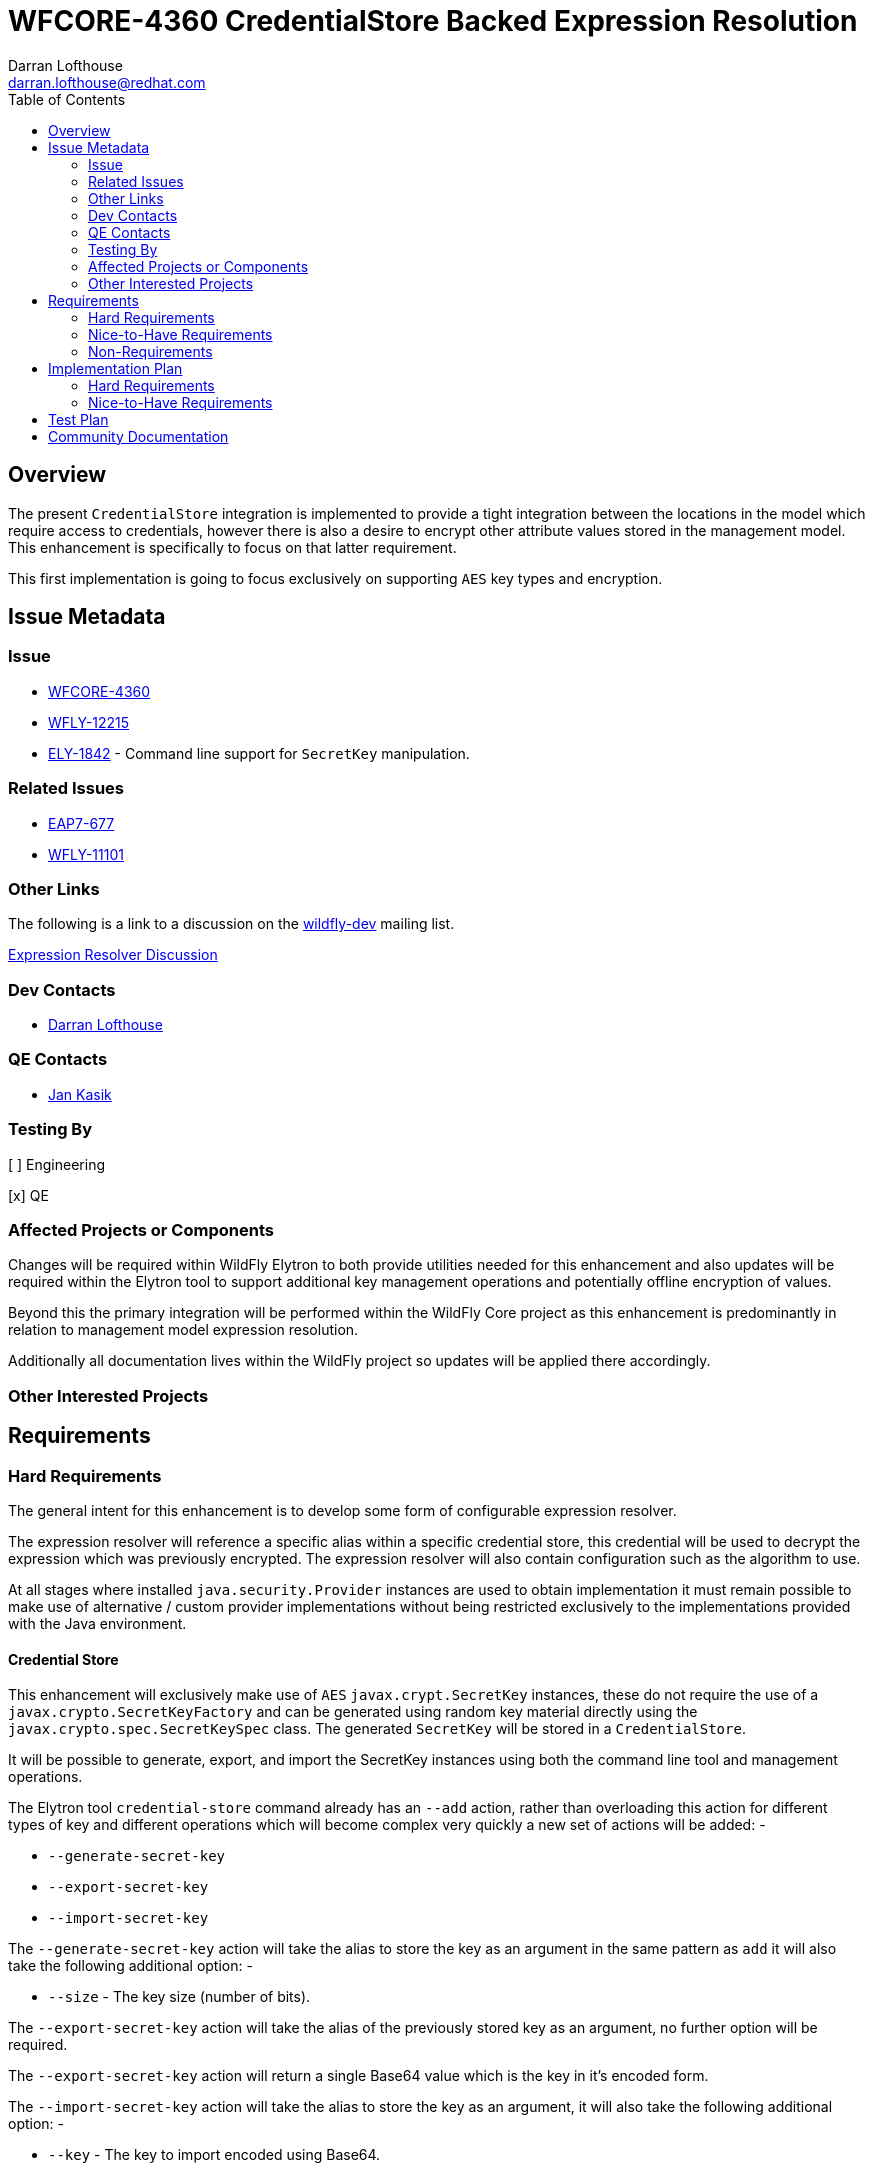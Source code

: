 = WFCORE-4360 CredentialStore Backed Expression Resolution
:author:            Darran Lofthouse
:email:             darran.lofthouse@redhat.com
:toc:               left
:icons:             font
:idprefix:
:idseparator:       -

== Overview

The present `CredentialStore` integration is implemented to provide a tight integration between the locations in the model which require access to credentials, however there is also a desire to encrypt other attribute values stored in the management model.  This enhancement is specifically to focus on that latter requirement.

This first implementation is going to focus exclusively on supporting `AES` key types and encryption.

== Issue Metadata

=== Issue

* https://issues.jboss.org/browse/WFCORE-4360[WFCORE-4360]
* https://issues.jboss.org/browse/WFLY-12215[WFLY-12215]
* https://issues.jboss.org/browse/ELY-1842[ELY-1842] - Command line support for `SecretKey` manipulation.

=== Related Issues

* https://issues.jboss.org/browse/EAP7-677[EAP7-677]
* https://issues.jboss.org/browse/WFLY-11101[WFLY-11101]

=== Other Links

The following is a link to a discussion on the mailto:wildfly-dev@lists.jboss.org[wildfly-dev] mailing list.

https://lists.jboss.org/pipermail/wildfly-dev/2019-July/006932.html[Expression Resolver Discussion]

=== Dev Contacts

* mailto:{email}[{author}]

=== QE Contacts

* mailto:jkasik@redhat.com[Jan Kasik]

=== Testing By

[ ] Engineering

[x] QE

=== Affected Projects or Components

Changes will be required within WildFly Elytron to both provide utilities needed for this enhancement and also updates will be required within the Elytron tool to support additional key management operations and potentially offline encryption of values.
 
Beyond this the primary integration will be performed within the WildFly Core project as this enhancement is predominantly in relation to management model expression resolution.

Additionally all documentation lives within the WildFly project so updates will be applied there accordingly.

=== Other Interested Projects

== Requirements

=== Hard Requirements

The general intent for this enhancement is to develop some form of configurable expression resolver.

The expression resolver will reference a specific alias within a specific credential store, this credential will be used to decrypt the expression which was previously encrypted.  The expression resolver will also contain configuration such as the algorithm to use.

At all stages where installed `java.security.Provider` instances are used to obtain implementation it must remain possible to make use of alternative / custom provider implementations without being restricted exclusively to the implementations provided with the Java environment.

==== Credential Store

This enhancement will exclusively make use of `AES` `javax.crypt.SecretKey` instances, these do not require the use of a `javax.crypto.SecretKeyFactory` and can be generated using random key material directly using the `javax.crypto.spec.SecretKeySpec` class.  The generated `SecretKey` will be stored in a `CredentialStore`.

It will be possible to generate, export, and import the SecretKey instances using both the command line tool and management operations.

The Elytron tool `credential-store` command already has an `--add` action, rather than overloading this action for different types of key and different operations which will become complex very quickly a new set of actions will be added: -

 * `--generate-secret-key`
 * `--export-secret-key`
 * `--import-secret-key`  

The `--generate-secret-key` action will take the alias to store the key as an argument in the same pattern as `add` it will also take the following additional option: -

 * `--size` - The key size (number of bits).
 
The `--export-secret-key` action will take the alias of the previously stored key as an argument, no further option will be required.

The `--export-secret-key` action will return a single Base64 value which is the key in it's encoded form.

The `--import-secret-key` action will take the alias to store the key as an argument, it will also take the following additional option: -

 * `--key` - The key to import encoded using Base64.

If the `--key` option is not specified the user will be prompted to enter the key interactively, this will avoid the key being seen in the current running processes and avoid the key being cached in the users command line history.

NOTE: For `generate-secret-key` and `import-secret-key` if an entry already exists for that alias / algorithm combination the behaviour will be the same as the `add` action in relation to replacing the entry or reporting an error.  (To be checked)

For this specific enhancement where an algorithm is required for the `SecretKey` we will use the hard coded value of `AES`, if later enhancement add support for further key types then it may be necessary for an optional `algorithm` argument / parameter to be added to each of the above commands / operations.  Should an `algorithm` argument be added at a later point it would be optional and default to `AES` for backwards compatibility.

It is not feasible for all actions to have a short form so these new actions will have a long form only, within the tool we should try and restrict the use of the short form for parameters only.

A similar approach will also be taken for the management operations against the credential store, presently the resource contains an `add-alias` operation which can be used to add a credential based on a clear text String.  The following operations will be added to the `credential-store` resource: -

 * `generate-secret-key`
 * `export-secret-key`
 * `import-secret-key`
 
Within the management model operations are self describing so making use of dedicated operations makes it easier for tooling to present a meaningful UI to end users automatically.

As with the command line utility it is expected each of these will need to take the alias as a parameter.

NOTE: The credential store also offers a programatic API, should the tooling and operations be insufficient for an end user manual population of the credential store may remain an option.

==== Expression Resolver

Presently WildFly Core supports an expression resolver that can delegate to a Vault configuration and if that is not available fall back to use either system properties or environment variables.  This will be updated to make use of the `CapabilityRegistry` and attempt to lookup a capability using a pre-defined constant (To be defined) which exposes an expression resolver runtime API.  The expression resolver looked up using a capability will be used first to attempt to resolve any expression, if this is successful the resolved value will be used - if not we will fallback to the existing behaviour of using the vault and if that fails using a system property or environment variable.

A new singleton resource will be added to the elytron subsystem called `expression=encryption` the purpose of this resource is to contain the configuration both for the encryption and decryption of values.  As a singleton we know only one instance of this resource can be defined within the subsystem reducing some of the complexity multiple instances would cause.  The resource will contain the definition of one or more resolvers to decrypt the inline expressions.

The format of the expressions resolved using the WildFly Elytron expression resolver will be `${ENC:Resolver:ENCRYPTED_DATA}` where `Resolver` is a reference to the specific resolver defined in the `expression=encryption` resource and `ENCRYPTED_DATA` is the data to be decrypted encoded using Base64.

The `expression=encryption` resource will register it's expression resolver capability with the `CapabilityRegistry` making it available for runtime resolution of expressions.

The `expression=encryption` resource will contain three attributes, the first attribute being `resolvers` which will be used to define one or more resolvers to handle the encryption and decryption of values.  Each resolver will support the following configuration: -

 * Reference to a credential store and alias to identify a specific previously created `SecretKey` to use.
 * Name of the algorithm to use for the encryption / decryption.
 * Any additional parameters such as `salt`, `iteration count` etc.. as required to configure the algorithm.

The second attribute on the `expression=encryption` resource will be `default-resolver` which will be used to optionally specify which resolver is the default, the expression can then be simplified to `${ENC:ENCRYPTED_DATA}`.

As expressions are already widely in use with the application server there is a small possibility that users may have already defined expressions with a prefix of `ENC:` expecting it to be resolved as a system property.  The `expression=encryption` resource will also have a third attribute `prefix` attribute which will allow an alternative prefix to `ENC` to be specified.

The `expression=encryption` resource will also contain an operation `create-expression` the purpose of this operation being to take a clear text value and using one of the defined `resolvers` output an expression that can be used elsewhere in the management model.  The operation will just require two parameters: -

 * `resolver` - The name of the defined resolver to use to encrypt the data, if the `expression=resolver` resource has the `default-resolver` attribute defined this parameter can be omitted.
 * `data` - The clear text value to be encrypted.

The return value of the operation will be the complete expression ready to be used elsewhere in the mode.

We will not support the decryption of expressions other than the support within the management model to resolve existing expressions.

==== Command Line Encryption

Whilst the Elytron tool does contain a `credential-store` command the encryption of values is really a special operation so a new command `encryption` will be added to the tool.

This command will duplicate the parameters used by the `credential-store` command to configure the location and initialisation of the underlying credential store, additionally it will take an argument to specify the alias from the credential store to load the `SecretKey` to use for encryption.

Additional arguments to the tool will be used to specify the algorithm to use for encryption as well as any additional parameters requires such as a salt or iteration count.

The new `encryption` command will support two actions: -

 * `--encrypt` - To encrypt a value and return the result Base64 encoded.
 * `--create-expression` - To encrypt a value and return it as a complete expression.
 
In both cases the value to be encrypted can be passed in with the action or if not specified the user will be prompted to enter the value.  In the case of `--create-expression` the user can also optionally specify the `resolver` that will be used to create the expression String. 

The tool will not add any support for the decryption of expressions or their values.

==== Base64 Representations

Base64 representations will be used for both the export and import of the generated keys and for the expression value to be passed to the expression resolver - generally these details should be opaque to the end user however we may include the description within the documentation allowing for others to make use of the format.  We should consider that in the future alternative representations may be required either to support alternative key types or to support alternative representations so the representations will also be versioned.

The general structure of the first representation will be (illestrated as an array): -

    { 'E', 'L', 'Y', (VERSION), (TYPE), VALUE... }

For the changes being made for this enhancement the version will be `1`.  For each of the supported commands and operations should a representation with a version other than `1` an error will be reported. 

A generated `SecretKey` will be encoded with a type of 1: -

    { 'E', 'L', 'Y', (VERSION), 1, KEY... }

As version `1` of this implementation only supports `AES` `SecretKey` instances it is not necessary for the key algorithm to be encoded within this representation, additionally the key size does not need to be specified as it will be detectable from the length of the actual key.

An encrypted expression will be encoded with a type of 2: -

    { 'E', 'L', 'Y', (VERSION), 2, DATA... }

At the moment only a single version of the representation will be supported, in the future the commands and operations that generated the encoded values may take a parameter to specify which version to generate however that is not required within the first implementation.  Additionally later versions of the tooling and operations should always attempt to use the oldest version possible to encode a value allowing newer tools to encode values for use by older versions.

These representations are independent of the overall representation of the expressions as it is intended a portion of those expressions is both human readable and modifiable to allow alternative resolver definitions to be used without requiring the Base64 representation to be recreated. 

==== Domain Mode

The domain mode relationships will need to considered further, where we used the PicketBox vault we defined the vault within the host.xml and used it's values in the domain.xml.  As the credential store can both be defined in the host.xml and the domain.xml it would make sense to make use of the one stored within that descriptor, however this could be impacted based on how the configurable expression resolver is defined.


=== Nice-to-Have Requirements

It would also be beneficial to support Public / Private Key Pairs, in this case a public key from the server can be used to encrypt the value leaving it decryptable using the private key, this will have a benefit that giving a user the ability to encrypt a value does not give them the ability to decrypt that value.  If we are to support private key encryption the credential store does not presently support the storage of private keys unless they are either paired with their public key or are associated with an X509 certificate - individual private key storage may become desirable.

This enhancement should be usable with third party cryptographic providers such as BouncyCastle, the verification of this would likely be an independent step.

We should consider deprecating the `--add` operation for the `credential-store` command on the Elytron tool and instead adding an `--add-password` operation to being this in alignment with the operations being used for keys.  As passwords are not generated equivalent import / export operations would not be required. 

Support for multiple expression resolvers being defined, allowing the correct one to be identified for a specific expression value.  It may not be possible to implement this in the initial enhancement however this should still be considered to allow it's potential addition at a later point.

It would be nice to cross reference subsystem managed security providers for the expression resolver, however this component needs to be usable at the start of `Stage.RUNTIME` so there will be a limit as to how many subsystem managed resources can be depended upon.

A lot of the arguments passed into the command line tool are repeated on each invocation, a configuration file containing these to avoid repetition may be beneficial - I suspect however that may be an independent enhancement.

=== Non-Requirements

This enhancement will not support the retrieval of plain text strings from the credential store, this enhancement is specifically adding support for decrypting reversibly encrypted attribute expression values.

Automatic encryption of attribute values will not be supported via this enhancement, as multiple steps are required that would be better performed within enhancements to the management tooling - each of which would require special consideration based on their own user interfaces.

As with other CredentialStore use cases no automatic replication of the store or it's entries are supported with this enhancement.

This enhancement will not add support for migrating expressions to a different credential, however if support for multiple expression resolvers is added at a later point there may be opportunities to support migration.

This enhancement is only in relation to expression resolution within the application server's management model - this does not extend to any other descriptors or configuration files.

Expression resolution will only be supported against attributes that already support expression resolution, this enhancement will not perform a review of which attributes support expression resolution and will not be changing any attributes to support expression resolution.

Custom expression resolver implementations are outside of the scope of this RFE, adding custom implementations which potentially reference a credential store could be a future enhancement.

Resolved expressions are a deliberate decision to move values from the model to an alternative expression resolver, it is not possible to determine the expression resolution capabilities of a slave.  Where credential store backed expression resolution is in place transformers will not reject sending those expressions to the slave.  However as the `expression=encryption` resource is not supported on the slave that will by itself fail transformation and be rejected.

== Implementation Plan

A large portion of this enhancement is going to be in relation to the addition of the expression resolver within the management model and demonstrating the viability of the approach for this reason the implementation will be divided into two stages.

=== Hard Requirements

A first pass of the implementation will focus exclusively on the defined "Hard Requirements" this will result in an end to end delivery of the enhancement.

=== Nice-to-Have Requirements

The nice to have requirements are effectively additional enhancements that can be added to this work such as alternative key types etc..

After the hard requirements have been implemented we will make a decision as to which of the nice to have requirements we will also include in this work, a part of this decision process will take into account any upcoming feature freeze deadlines.  This enhancement can be considered complete once the hard requirements have been implemented, if any of the nice to have requirements have not been included in the enhancement we will consider raising future feature requests to further enhance this in a later stage.

== Test Plan

Any utilities added to the Wildfly Elytron project will also be accompanied with their own unit tests.

The major testing of this enhancement will happen within the WildFly Core project allowing us to test in the same location it is implemented.

== Community Documentation

The CredentialStore is presently missing community documentation so before development of this enhancement can proceed this needs to be added so further enhancements can be added for this feature, this will be added under the following issue: -

* https://issues.jboss.org/browse/WFLY-11101[WFLY-11101]

The documentation will then subsequently be enhanced to include details of the new feature.

The documentation must sufficiently describe the encryption process to a level which would allow users and third parties to create their own tooling to generate the expressions.  They may wish to accomposh this using Java however they may also choose to do so in alternative languages provided the required cipher algorithms are available.

